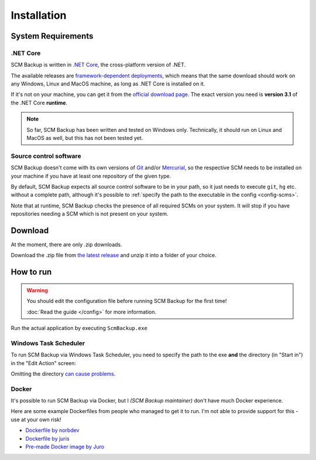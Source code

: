 Installation
============

.. _install-requirements:

System Requirements
-------------------

.NET Core
+++++++++

SCM Backup is written in `.NET Core <https://dotnet.github.io/>`_, the cross-platform version of .NET.

The available releases are `framework-dependent deployments <https://docs.microsoft.com/en-us/dotnet/core/deploying/>`_, which means that the same download should work on any Windows, Linux and MacOS machine, as long as .NET Core is installed on it.

If it's not on your machine, you can get it from the `official download page <https://dotnet.microsoft.com/en-us/download/dotnet/3.1>`_. The exact version you need is **version 3.1** of the .NET Core **runtime**.

.. note::

    So far, SCM Backup has been written and tested on Windows only. Technically, it should run on Linux and MacOS as well, but this has not been tested yet.


Source control software
+++++++++++++++++++++++

SCM Backup doesn't come with its own versions of `Git <https://git-scm.com/>`_ and/or `Mercurial <https://www.mercurial-scm.org/>`_, so the respective SCM needs to be installed on your machine if you have at least one repository of the given type.

By default, SCM Backup expects all source control software to be in your path, so it just needs to execute ``git``, ``hg`` etc. without a complete path, although it's possible to :ref:`specify the path to the executable in the config <config-scms>`.

Note that at runtime, SCM Backup checks the presence of all required SCMs on your system. It will stop if you have repositories needing a SCM which is not present on your system.


Download
--------

At the moment, there are only .zip downloads.

Download the .zip file from `the latest release <https://github.com/christianspecht/scm-backup/releases/latest>`_ and unzip it into a folder of your choice.


How to run
----------

.. warning::

    You should edit the configuration file before running SCM Backup for the first time!
    
    :doc:`Read the guide </config>` for more information.

Run the actual application by executing ``ScmBackup.exe`` 



Windows Task Scheduler
++++++++++++++++++++++

To run SCM Backup via Windows Task Scheduler, you need to specify the path to the exe **and** the directory (in "Start in") in the "Edit Action" screen:

.. image:: install-scheduler.png

Omitting the directory `can cause problems <https://github.com/christianspecht/scm-backup/issues/30>`_.


Docker
++++++

It's possible to run SCM Backup via Docker, but I *(SCM Backup maintainer)* don't have much Docker experience.

Here are some example Dockerfiles from people who managed to get it to run. I'm not able to provide support for this - use at your own risk!

- `Dockerfile by norbdev <https://github.com/christianspecht/scm-backup/issues/51>`_
- `Dockerfile by juris <https://github.com/christianspecht/scm-backup/issues/49#issuecomment-830032953>`_
- `Pre-made Docker image by Juro <https://hub.docker.com/r/juroapp/scm-backup>`_
